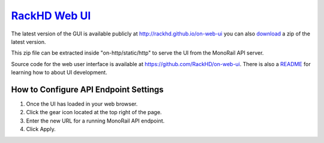 `RackHD Web UI`_
---------------------------------------

.. _RackHD Web UI: http://rackhd.github.io/on-web-ui

The latest version of the GUI is available publicly at http://rackhd.github.io/on-web-ui
you can also `download`_ a zip of the latest version.

.. _download: https://github.com/RackHD/on-web-ui/archive/gh-pages.zip

This zip file can be extracted inside "on-http/static/http" to serve the UI from the MonoRail API server.

Source code for the web user interface is available at https://github.com/RackHD/on-web-ui.
There is also a `README`_ for learning how to about UI development.

.. _README: https://github.com/RackHD/on-web-ui/blob/master/README.md

.. image:: /_static/ui_dashboard.png
  :align: center
  :target: http://rackhd.github.io/on-web-ui

How to Configure API Endpoint Settings
~~~~~~~~~~~~~~~~~~~~~~~~~~~~~~~~~~~~~~~~~~~~~~

.. image:: /_static/ui_settings.png
  :width: 200
  :align: left

1. Once the UI has loaded in your web browser.
2. Click the gear icon located at the top right of the page.
3. Enter the new URL for a running MonoRail API endpoint.
4. Click Apply.

